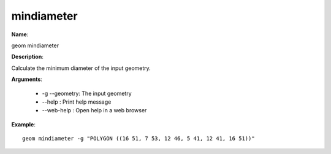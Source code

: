 mindiameter
===========

**Name**:

geom mindiameter

**Description**:

Calculate the minimum diameter of the input geometry.

**Arguments**:

   * -g --geometry: The input geometry

   * --help : Print help message

   * --web-help : Open help in a web browser



**Example**::

    geom mindiameter -g "POLYGON ((16 51, 7 53, 12 46, 5 41, 12 41, 16 51))"